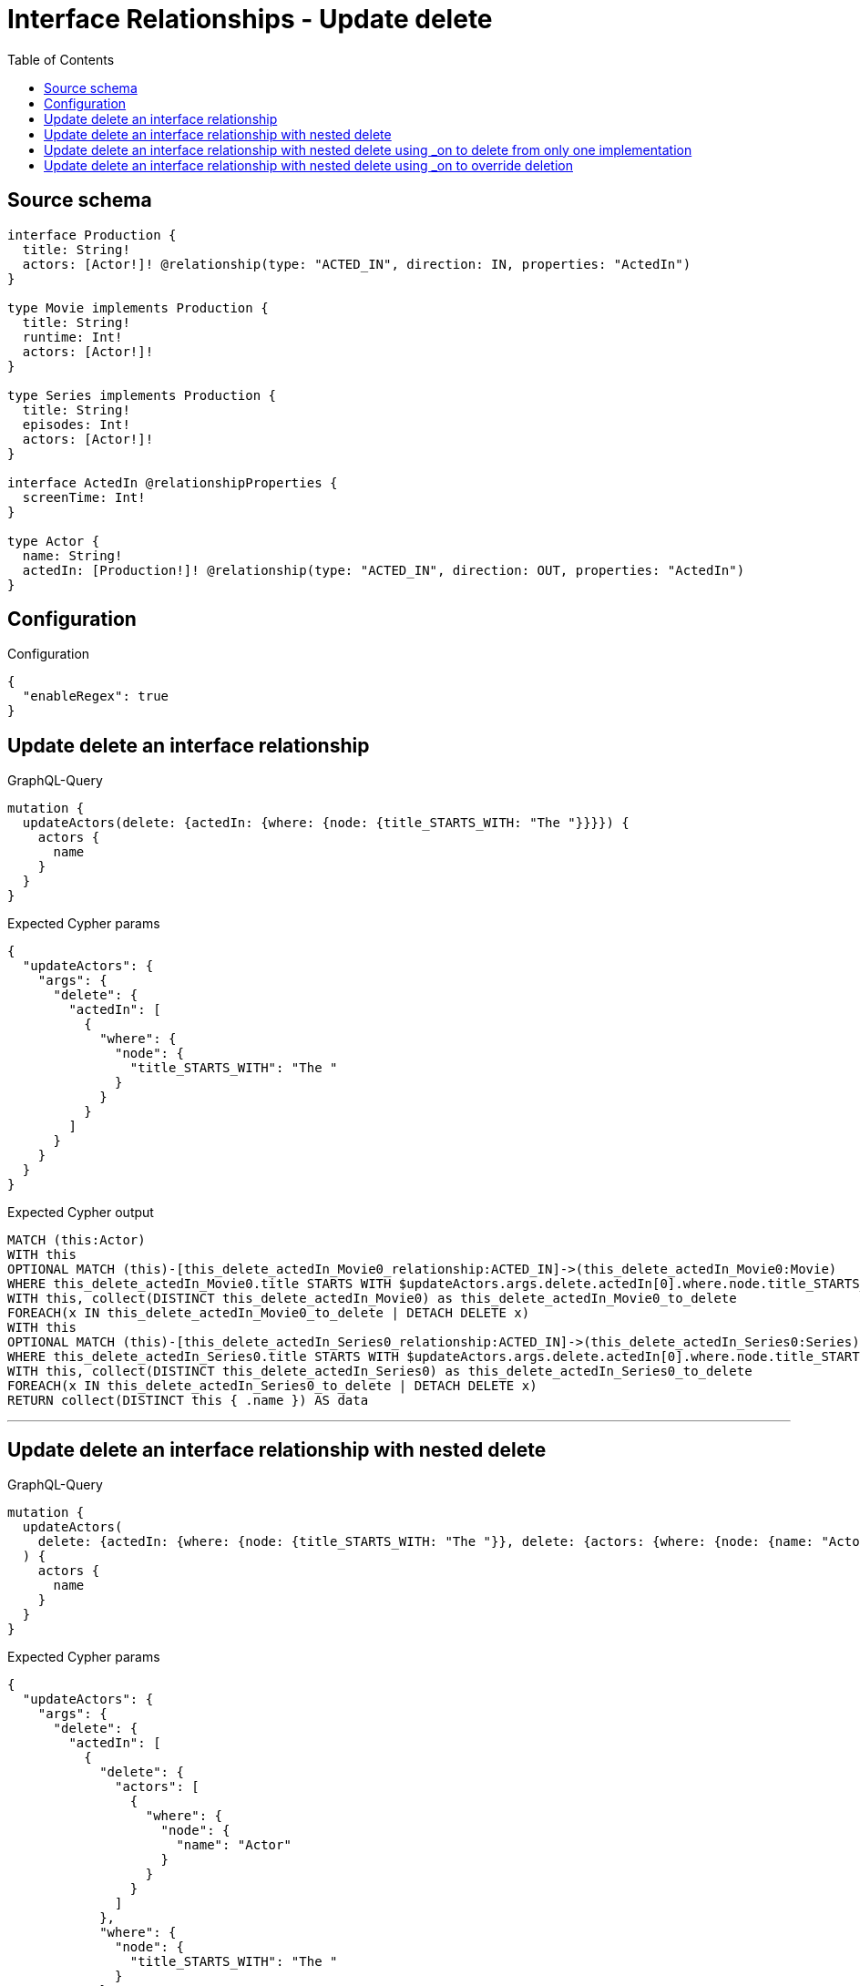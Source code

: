 :toc:

= Interface Relationships - Update delete

== Source schema

[source,graphql,schema=true]
----
interface Production {
  title: String!
  actors: [Actor!]! @relationship(type: "ACTED_IN", direction: IN, properties: "ActedIn")
}

type Movie implements Production {
  title: String!
  runtime: Int!
  actors: [Actor!]!
}

type Series implements Production {
  title: String!
  episodes: Int!
  actors: [Actor!]!
}

interface ActedIn @relationshipProperties {
  screenTime: Int!
}

type Actor {
  name: String!
  actedIn: [Production!]! @relationship(type: "ACTED_IN", direction: OUT, properties: "ActedIn")
}
----

== Configuration

.Configuration
[source,json,schema-config=true]
----
{
  "enableRegex": true
}
----
== Update delete an interface relationship

.GraphQL-Query
[source,graphql]
----
mutation {
  updateActors(delete: {actedIn: {where: {node: {title_STARTS_WITH: "The "}}}}) {
    actors {
      name
    }
  }
}
----

.Expected Cypher params
[source,json]
----
{
  "updateActors": {
    "args": {
      "delete": {
        "actedIn": [
          {
            "where": {
              "node": {
                "title_STARTS_WITH": "The "
              }
            }
          }
        ]
      }
    }
  }
}
----

.Expected Cypher output
[source,cypher]
----
MATCH (this:Actor)
WITH this
OPTIONAL MATCH (this)-[this_delete_actedIn_Movie0_relationship:ACTED_IN]->(this_delete_actedIn_Movie0:Movie)
WHERE this_delete_actedIn_Movie0.title STARTS WITH $updateActors.args.delete.actedIn[0].where.node.title_STARTS_WITH
WITH this, collect(DISTINCT this_delete_actedIn_Movie0) as this_delete_actedIn_Movie0_to_delete
FOREACH(x IN this_delete_actedIn_Movie0_to_delete | DETACH DELETE x)
WITH this
OPTIONAL MATCH (this)-[this_delete_actedIn_Series0_relationship:ACTED_IN]->(this_delete_actedIn_Series0:Series)
WHERE this_delete_actedIn_Series0.title STARTS WITH $updateActors.args.delete.actedIn[0].where.node.title_STARTS_WITH
WITH this, collect(DISTINCT this_delete_actedIn_Series0) as this_delete_actedIn_Series0_to_delete
FOREACH(x IN this_delete_actedIn_Series0_to_delete | DETACH DELETE x)
RETURN collect(DISTINCT this { .name }) AS data
----

'''

== Update delete an interface relationship with nested delete

.GraphQL-Query
[source,graphql]
----
mutation {
  updateActors(
    delete: {actedIn: {where: {node: {title_STARTS_WITH: "The "}}, delete: {actors: {where: {node: {name: "Actor"}}}}}}
  ) {
    actors {
      name
    }
  }
}
----

.Expected Cypher params
[source,json]
----
{
  "updateActors": {
    "args": {
      "delete": {
        "actedIn": [
          {
            "delete": {
              "actors": [
                {
                  "where": {
                    "node": {
                      "name": "Actor"
                    }
                  }
                }
              ]
            },
            "where": {
              "node": {
                "title_STARTS_WITH": "The "
              }
            }
          }
        ]
      }
    }
  }
}
----

.Expected Cypher output
[source,cypher]
----
MATCH (this:Actor)
WITH this
OPTIONAL MATCH (this)-[this_delete_actedIn_Movie0_relationship:ACTED_IN]->(this_delete_actedIn_Movie0:Movie)
WHERE this_delete_actedIn_Movie0.title STARTS WITH $updateActors.args.delete.actedIn[0].where.node.title_STARTS_WITH
WITH this, this_delete_actedIn_Movie0
OPTIONAL MATCH (this_delete_actedIn_Movie0)<-[this_delete_actedIn_Movie0_actors0_relationship:ACTED_IN]-(this_delete_actedIn_Movie0_actors0:Actor)
WHERE this_delete_actedIn_Movie0_actors0.name = $updateActors.args.delete.actedIn[0].delete.actors[0].where.node.name
WITH this, this_delete_actedIn_Movie0, collect(DISTINCT this_delete_actedIn_Movie0_actors0) as this_delete_actedIn_Movie0_actors0_to_delete
FOREACH(x IN this_delete_actedIn_Movie0_actors0_to_delete | DETACH DELETE x)
WITH this, collect(DISTINCT this_delete_actedIn_Movie0) as this_delete_actedIn_Movie0_to_delete
FOREACH(x IN this_delete_actedIn_Movie0_to_delete | DETACH DELETE x)
WITH this
OPTIONAL MATCH (this)-[this_delete_actedIn_Series0_relationship:ACTED_IN]->(this_delete_actedIn_Series0:Series)
WHERE this_delete_actedIn_Series0.title STARTS WITH $updateActors.args.delete.actedIn[0].where.node.title_STARTS_WITH
WITH this, this_delete_actedIn_Series0
OPTIONAL MATCH (this_delete_actedIn_Series0)<-[this_delete_actedIn_Series0_actors0_relationship:ACTED_IN]-(this_delete_actedIn_Series0_actors0:Actor)
WHERE this_delete_actedIn_Series0_actors0.name = $updateActors.args.delete.actedIn[0].delete.actors[0].where.node.name
WITH this, this_delete_actedIn_Series0, collect(DISTINCT this_delete_actedIn_Series0_actors0) as this_delete_actedIn_Series0_actors0_to_delete
FOREACH(x IN this_delete_actedIn_Series0_actors0_to_delete | DETACH DELETE x)
WITH this, collect(DISTINCT this_delete_actedIn_Series0) as this_delete_actedIn_Series0_to_delete
FOREACH(x IN this_delete_actedIn_Series0_to_delete | DETACH DELETE x)
RETURN collect(DISTINCT this { .name }) AS data
----

'''

== Update delete an interface relationship with nested delete using _on to delete from only one implementation

.GraphQL-Query
[source,graphql]
----
mutation {
  updateActors(
    delete: {actedIn: {where: {node: {title_STARTS_WITH: "The "}}, delete: {_on: {Movie: {actors: {where: {node: {name: "Actor"}}}}}}}}
  ) {
    actors {
      name
    }
  }
}
----

.Expected Cypher params
[source,json]
----
{
  "updateActors": {
    "args": {
      "delete": {
        "actedIn": [
          {
            "delete": {
              "_on": {
                "Movie": [
                  {
                    "actors": [
                      {
                        "where": {
                          "node": {
                            "name": "Actor"
                          }
                        }
                      }
                    ]
                  }
                ]
              }
            },
            "where": {
              "node": {
                "title_STARTS_WITH": "The "
              }
            }
          }
        ]
      }
    }
  }
}
----

.Expected Cypher output
[source,cypher]
----
MATCH (this:Actor)
WITH this
OPTIONAL MATCH (this)-[this_delete_actedIn_Movie0_relationship:ACTED_IN]->(this_delete_actedIn_Movie0:Movie)
WHERE this_delete_actedIn_Movie0.title STARTS WITH $updateActors.args.delete.actedIn[0].where.node.title_STARTS_WITH

WITH this, this_delete_actedIn_Movie0
OPTIONAL MATCH (this_delete_actedIn_Movie0)<-[this_delete_actedIn_Movie0_actors0_relationship:ACTED_IN]-(this_delete_actedIn_Movie0_actors0:Actor)
WHERE this_delete_actedIn_Movie0_actors0.name = $updateActors.args.delete.actedIn[0].delete._on.Movie[0].actors[0].where.node.name
WITH this, this_delete_actedIn_Movie0, collect(DISTINCT this_delete_actedIn_Movie0_actors0) as this_delete_actedIn_Movie0_actors0_to_delete
FOREACH(x IN this_delete_actedIn_Movie0_actors0_to_delete | DETACH DELETE x)
WITH this, collect(DISTINCT this_delete_actedIn_Movie0) as this_delete_actedIn_Movie0_to_delete
FOREACH(x IN this_delete_actedIn_Movie0_to_delete | DETACH DELETE x)
WITH this
OPTIONAL MATCH (this)-[this_delete_actedIn_Series0_relationship:ACTED_IN]->(this_delete_actedIn_Series0:Series)
WHERE this_delete_actedIn_Series0.title STARTS WITH $updateActors.args.delete.actedIn[0].where.node.title_STARTS_WITH

WITH this, collect(DISTINCT this_delete_actedIn_Series0) as this_delete_actedIn_Series0_to_delete
FOREACH(x IN this_delete_actedIn_Series0_to_delete | DETACH DELETE x)
RETURN collect(DISTINCT this { .name }) AS data
----

'''

== Update delete an interface relationship with nested delete using _on to override deletion

.GraphQL-Query
[source,graphql]
----
mutation {
  updateActors(
    delete: {actedIn: {where: {node: {title_STARTS_WITH: "The "}}, delete: {actors: {where: {node: {name: "Actor"}}}, _on: {Movie: {actors: {where: {node: {name: "Different Actor"}}}}}}}}
  ) {
    actors {
      name
    }
  }
}
----

.Expected Cypher params
[source,json]
----
{
  "updateActors": {
    "args": {
      "delete": {
        "actedIn": [
          {
            "delete": {
              "actors": [
                {
                  "where": {
                    "node": {
                      "name": "Actor"
                    }
                  }
                }
              ],
              "_on": {
                "Movie": [
                  {
                    "actors": [
                      {
                        "where": {
                          "node": {
                            "name": "Different Actor"
                          }
                        }
                      }
                    ]
                  }
                ]
              }
            },
            "where": {
              "node": {
                "title_STARTS_WITH": "The "
              }
            }
          }
        ]
      }
    }
  }
}
----

.Expected Cypher output
[source,cypher]
----
MATCH (this:Actor)
WITH this
OPTIONAL MATCH (this)-[this_delete_actedIn_Movie0_relationship:ACTED_IN]->(this_delete_actedIn_Movie0:Movie)
WHERE this_delete_actedIn_Movie0.title STARTS WITH $updateActors.args.delete.actedIn[0].where.node.title_STARTS_WITH

WITH this, this_delete_actedIn_Movie0
OPTIONAL MATCH (this_delete_actedIn_Movie0)<-[this_delete_actedIn_Movie0_actors0_relationship:ACTED_IN]-(this_delete_actedIn_Movie0_actors0:Actor)
WHERE this_delete_actedIn_Movie0_actors0.name = $updateActors.args.delete.actedIn[0].delete._on.Movie[0].actors[0].where.node.name
WITH this, this_delete_actedIn_Movie0, collect(DISTINCT this_delete_actedIn_Movie0_actors0) as this_delete_actedIn_Movie0_actors0_to_delete
FOREACH(x IN this_delete_actedIn_Movie0_actors0_to_delete | DETACH DELETE x)
WITH this, collect(DISTINCT this_delete_actedIn_Movie0) as this_delete_actedIn_Movie0_to_delete
FOREACH(x IN this_delete_actedIn_Movie0_to_delete | DETACH DELETE x)
WITH this
OPTIONAL MATCH (this)-[this_delete_actedIn_Series0_relationship:ACTED_IN]->(this_delete_actedIn_Series0:Series)
WHERE this_delete_actedIn_Series0.title STARTS WITH $updateActors.args.delete.actedIn[0].where.node.title_STARTS_WITH
WITH this, this_delete_actedIn_Series0
OPTIONAL MATCH (this_delete_actedIn_Series0)<-[this_delete_actedIn_Series0_actors0_relationship:ACTED_IN]-(this_delete_actedIn_Series0_actors0:Actor)
WHERE this_delete_actedIn_Series0_actors0.name = $updateActors.args.delete.actedIn[0].delete.actors[0].where.node.name
WITH this, this_delete_actedIn_Series0, collect(DISTINCT this_delete_actedIn_Series0_actors0) as this_delete_actedIn_Series0_actors0_to_delete
FOREACH(x IN this_delete_actedIn_Series0_actors0_to_delete | DETACH DELETE x)
WITH this, collect(DISTINCT this_delete_actedIn_Series0) as this_delete_actedIn_Series0_to_delete
FOREACH(x IN this_delete_actedIn_Series0_to_delete | DETACH DELETE x)
RETURN collect(DISTINCT this { .name }) AS data
----

'''

